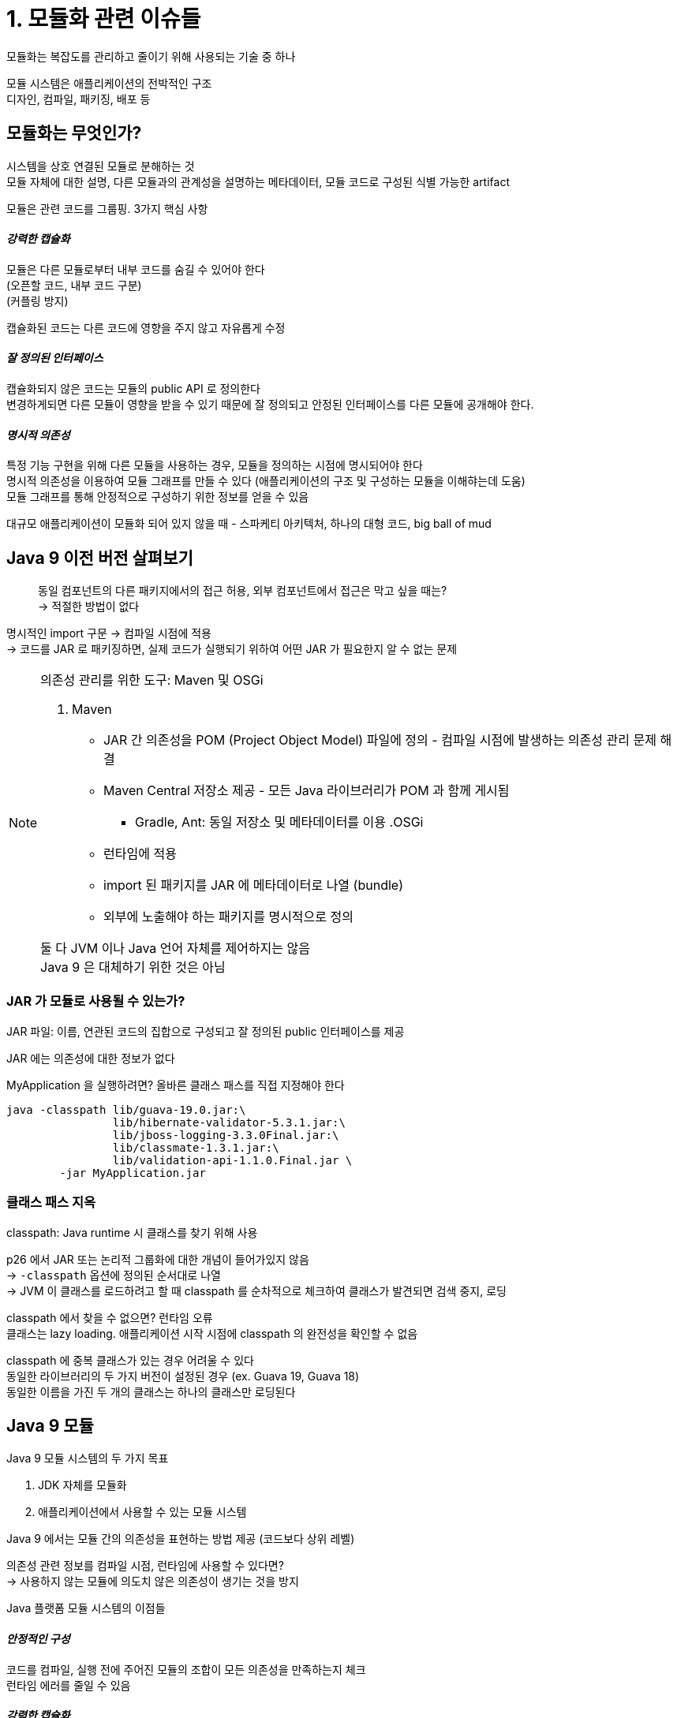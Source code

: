 = 1. 모듈화 관련 이슈들

모듈화는 복잡도를 관리하고 줄이기 위해 사용되는 기술 중 하나

모듈 시스템은 애플리케이션의 전박적인 구조 +
디자인, 컴파일, 패키징, 배포 등

== 모듈화는 무엇인가?

시스템을 상호 연결된 모듈로 분해하는 것 +
모듈 자체에 대한 설명, 다른 모듈과의 관계성을 설명하는 메타데이터, 모듈 코드로 구성된 식별 가능한 artifact

모듈은 관련 코드를 그룹핑. 3가지 핵심 사항

[discrete]
==== _강력한 캡슐화_

모듈은 다른 모듈로부터 내부 코드를 숨길 수 있어야 한다 +
(오픈할 코드, 내부 코드 구분) +
(커플링 방지)

캡슐화된 코드는 다른 코드에 영향을 주지 않고 자유롭게 수정

[discrete]
==== _잘 정의된 인터페이스_

캡슐화되지 않은 코드는 모듈의 public API 로 정의한다 +
변경하게되면 다른 모듈이 영향을 받을 수 있기 때문에 잘 정의되고 안정된 인터페이스를 다른 모듈에 공개해야 한다.

[discrete]
==== _명시적 의존성_

특정 기능 구현을 위해 다른 모듈을 사용하는 경우, 모듈을 정의하는 시점에 명시되어야 한다 +
명시적 의존성을 이용하여 모듈 그래프를 만들 수 있다 (애플리케이션의 구조 및 구성하는 모듈을 이해햐는데 도움) +
모듈 그래프를 통해 안정적으로 구성하기 위한 정보를 얻을 수 있음

대규모 애플리케이션이 모듈화 되어 있지 않을 때 - 스파케티 아키텍처, 하나의 대형 코드, big ball of mud

== Java 9 이전 버전 살펴보기

[quote]
동일 컴포넌트의 다른 패키지에서의 접근 허용, 외부 컴포넌트에서 접근은 막고 싶을 때는? +
-> 적절한 방법이 없다

명시적인 import 구문 -> 컴파일 시점에 적용 +
-> 코드를 JAR 로 패키징하면, 실제 코드가 실행되기 위하여 어떤 JAR 가 필요한지 알 수 없는 문제

[NOTE]
====

의존성 관리를 위한 도구: Maven 및 OSGi

. Maven
** JAR 간 의존성을 POM (Project Object Model) 파일에 정의 - 컴파일 시점에 발생하는 의존성 관리 문제 해결
** Maven Central 저장소 제공 - 모든 Java 라이브러리가 POM 과 함께 게시됨
*** Gradle, Ant: 동일 저장소 및 메타데이터를 이용
.OSGi
** 런타임에 적용
** import 된 패키지를 JAR 에 메타데이터로 나열 (bundle)
** 외부에 노출해야 하는 패키지를 명시적으로 정의

둘 다 JVM 이나 Java 언어 자체를 제어하지는 않음 +
Java 9 은 대체하기 위한 것은 아님

====

=== JAR 가 모듈로 사용될 수 있는가?

JAR 파일: 이름, 연관된 코드의 집합으로 구성되고 잘 정의된 public 인터페이스를 제공

JAR 에는 의존성에 대한 정보가 없다

.MyApplication 을 실행하려면? 올바른 클래스 패스를 직접 지정해야 한다
[source,bash]
----
java -classpath lib/guava-19.0.jar:\
                lib/hibernate-validator-5.3.1.jar:\
                lib/jboss-logging-3.3.0Final.jar:\
                lib/classmate-1.3.1.jar:\
                lib/validation-api-1.1.0.Final.jar \
        -jar MyApplication.jar
----

=== 클래스 패스 지옥

classpath: Java runtime 시 클래스를 찾기 위해 사용

p26 에서 JAR 또는 논리적 그룹화에 대한 개념이 들어가있지 않음 +
-> `-classpath` 옵션에 정의된 순서대로 나열 +
-> JVM 이 클래스를 로드하려고 할 때 classpath 를 순차적으로 체크하여 클래스가 발견되면 검색 중지, 로딩

classpath 에서 찾을 수 없으면? 런타임 오류 +
클래스는 lazy loading. 애플리케이션 시작 시점에 classpath 의 완전성을 확인할 수 없음

classpath 에 중복 클래스가 있는 경우 어려울 수 있다 +
동일한 라이브러리의 두 가지 버전이 설정된 경우 (ex. Guava 19, Guava 18) +
동일한 이름을 가진 두 개의 클래스는 하나의 클래스만 로딩된다

== Java 9 모듈

Java 9 모듈 시스템의 두 가지 목표

. JDK 자체를 모듈화
. 애플리케이션에서 사용할 수 있는 모듈 시스템

Java 9 에서는 모듈 간의 의존성을 표현하는 방법 제공 (코드보다 상위 레벨)

의존성 관련 정보를 컴파일 시점, 런타임에 사용할 수 있다면? +
-> 사용하지 않는 모듈에 의도치 않은 의존성이 생기는 것을 방지

Java 플랫폼 모듈 시스템의 이점들

[discrete]
==== _안정적인 구성_

코드를 컴파일, 실행 전에 주어진 모듈의 조합이 모든 의존성을 만족하는지 체크 +
런타임 에러를 줄일 수 있음

[discrete]
==== _강력한 캡슐화_

다른 모듈에 무엇을 노출할지 명시적으로 선택 +
내부 구현 코드에 대하여 의도하지 않은 의존성이 발생하는 것을 방지

[discrete]
==== _확장성 있는 개발_

명시적인 바운더리 설정 - 동시에 작업하면서 유지 보수 가능한 코드 생성

[discrete]
==== _보안_

JVM 의 가장 하위 레이어에서 이루어짐 +
리플렉션 접근 불가능, 런타임 공격 제한

[discrete]
==== _최적화_

어떤 모듈이 함께 동작하는지 알기 때문에 JVM 이 시작하는 동안 다른 코드를 고려할 필요가 없다 +
배포용 모듈을 최소한으로 구성할 수 있는 가능성을 연다 -> 전체 프로그램 최적화 가능